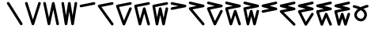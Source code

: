 SplineFontDB: 3.2
FontName: InupiaqNumbers
FullName: InupiaqNumbers
FamilyName: InupiaqNumbers
Weight: Regular
Copyright: Copyright (c) 2020, Nathan\n\nPermission is hereby granted, free of charge, to any person obtaining a copy of this software and associated documentation files (the "Software"), to deal in the Software without restriction, including without limitation the rights to use, copy, modify, merge, publish, distribute, sublicense, and/or sell copies of the Software, and to permit persons to whom the Software is furnished to do so, subject to the following conditions:\n\nThe above copyright notice and this permission notice shall be included in all copies or substantial portions of the Software.\n\nTHE SOFTWARE IS PROVIDED "AS IS", WITHOUT WARRANTY OF ANY KIND, EXPRESS OR IMPLIED, INCLUDING BUT NOT LIMITED TO THE WARRANTIES OF MERCHANTABILITY, FITNESS FOR A PARTICULAR PURPOSE AND NONINFRINGEMENT. IN NO EVENT SHALL THE AUTHORS OR COPYRIGHT HOLDERS BE LIABLE FOR ANY CLAIM, DAMAGES OR OTHER LIABILITY, WHETHER IN AN ACTION OF CONTRACT, TORT OR OTHERWISE, ARISING FROM, OUT OF OR IN CONNECTION WITH THE SOFTWARE OR THE USE OR OTHER DEALINGS IN THE SOFTWARE.
UComments: "2020-1-1: Created with FontForge (http://fontforge.org)"
Version: 002.000
ItalicAngle: 0
UnderlinePosition: -120
UnderlineWidth: 60
Ascent: 1000
Descent: 205
InvalidEm: 0
LayerCount: 2
Layer: 0 0 "Back" 1
Layer: 1 0 "Fore" 0
XUID: [1021 498 -2101142793 9498728]
OS2Version: 0
OS2_WeightWidthSlopeOnly: 0
OS2_UseTypoMetrics: 1
CreationTime: 1577860449
ModificationTime: 1578143076
OS2TypoAscent: 0
OS2TypoAOffset: 1
OS2TypoDescent: 0
OS2TypoDOffset: 1
OS2TypoLinegap: 0
OS2WinAscent: 0
OS2WinAOffset: 1
OS2WinDescent: 0
OS2WinDOffset: 1
HheadAscent: 0
HheadAOffset: 1
HheadDescent: 0
HheadDOffset: 1
OS2Vendor: 'PfEd'
MarkAttachClasses: 1
DEI: 91125
Encoding: UnicodeFull
UnicodeInterp: none
NameList: AGL For New Fonts
DisplaySize: -48
AntiAlias: 1
FitToEm: 0
WinInfo: 58558 38 14
BeginPrivate: 0
EndPrivate
BeginChars: 1114112 22

StartChar: uniE59F
Encoding: 58783 58783 0
Width: 700
VWidth: 1024
Flags: MW
HStem: 100 0 500 0 600 0 700 0 800 0 900 0
VStem: 100 0 225 0 267 0 350 0 433 0 475 0 600 0
LayerCount: 2
EndChar

StartChar: uniE5A0
Encoding: 58784 58784 1
Width: 700
VWidth: 1024
Flags: HW
HStem: 100 0 600 0 700 0 800 0 900 0
VStem: 100 0 225 0 267 0 350 0 433 0 475 0 600 0
LayerCount: 2
Fore
SplineSet
50.009804473 900 m 4
 50.009804473 912.79938404 54.8880899622 925.598768081 64.6446609407 935.355339059 c 4
 74.4012319191 945.111910038 87.2006159596 949.990195527 100 949.990195527 c 4
 112.79938404 949.990195527 125.598768081 945.111910038 135.355339059 935.355339059 c 4
 138.095759478 932.614918641 140.451315988 929.634440741 142.422008591 926.481332577 c 6
 642.422008591 126.481332577 l 6
 647.467466548 118.408599845 649.990195527 109.204299923 649.990195527 100 c 4
 649.990195527 87.2006159596 645.111910038 74.4012319191 635.355339059 64.6446609407 c 4
 625.598768081 54.8880899622 612.79938404 50.009804473 600 50.009804473 c 4
 587.20061596 50.009804473 574.401231919 54.8880899622 564.644660941 64.6446609407 c 4
 561.904240522 67.3850813591 559.548684012 70.3655592586 557.577991409 73.5186674227 c 6
 57.5779914091 873.518667423 l 6
 52.5325334517 881.591400155 50.009804473 890.795700077 50.009804473 900 c 4
EndSplineSet
EndChar

StartChar: uniE5A1
Encoding: 58785 58785 2
Width: 700
VWidth: 1024
Flags: HW
HStem: 100 0 600 0 700 0 800 0 900 0
VStem: 100 0 225 0 267 0 350 0 433 0 475 0 600 0
LayerCount: 2
Fore
SplineSet
50.009804473 900 m 4
 50.009804473 912.79938404 54.8880899622 925.598768081 64.6446609407 935.355339059 c 4
 74.4012319191 945.111910038 87.2006159596 949.990195527 100 949.990195527 c 4
 112.79938404 949.990195527 125.598768081 945.111910038 135.355339059 935.355339059 c 4
 141.260291982 929.450386137 145.378322578 922.430846829 147.709430848 914.971300364 c 6
 350 267.641479077 l 5
 552.290569152 914.971300364 l 6
 554.621677422 922.430846829 558.739708018 929.450386137 564.644660941 935.355339059 c 4
 574.401231919 945.111910038 587.20061596 949.990195527 600 949.990195527 c 4
 612.79938404 949.990195527 625.598768081 945.111910038 635.355339059 935.355339059 c 4
 645.111910038 925.598768081 649.990195527 912.79938404 649.990195527 900 c 4
 649.990195527 894.947165476 649.229940634 889.894330951 647.709430848 885.028699636 c 6
 397.709430848 85.0286996359 l 6
 395.378322578 77.5691531713 391.260291982 70.5496138629 385.355339059 64.6446609407 c 4
 375.598768081 54.8880899622 362.79938404 50.009804473 350 50.009804473 c 4
 337.20061596 50.009804473 324.401231919 54.8880899622 314.644660941 64.6446609407 c 4
 308.739708018 70.5496138629 304.621677422 77.5691531713 302.290569152 85.0286996359 c 6
 52.2905691521 885.028699636 l 6
 50.770059366 889.894330951 50.009804473 894.947165476 50.009804473 900 c 4
EndSplineSet
EndChar

StartChar: uniE5A2
Encoding: 58786 58786 3
Width: 700
VWidth: 1024
Flags: HW
HStem: 100 0 600 0 700 0 800 0 900 0
VStem: 100 0 225 0 267 0 350 0 433 0 475 0 600 0
LayerCount: 2
Fore
SplineSet
50.009804473 900 m 4
 50.009804473 912.79938404 54.8880899622 925.598768081 64.6446609407 935.355339059 c 4
 74.4012319191 945.111910038 87.2006159596 949.990195527 100 949.990195527 c 4
 112.79938404 949.990195527 125.598768081 945.111910038 135.355339059 935.355339059 c 4
 142.486048487 928.224629631 147.010974743 919.468572304 148.930117827 910.275072501 c 6
 266.853044287 345.374825985 l 5
 384.057648286 910.216291039 l 6
 385.969751373 919.431245673 390.498755591 928.209433709 397.644660941 935.355339059 c 4
 407.401231919 945.111910038 420.20061596 949.990195527 433 949.990195527 c 4
 445.79938404 949.990195527 458.598768081 945.111910038 468.355339059 935.355339059 c 4
 475.486048487 928.224629631 480.010974743 919.468572304 481.930117827 910.275072501 c 6
 648.930117827 110.275072501 l 6
 649.636836294 106.889594817 649.990195527 103.444797408 649.990195527 100 c 4
 649.990195527 87.2006159596 645.111910038 74.4012319191 635.355339059 64.6446609407 c 4
 625.598768081 54.8880899622 612.79938404 50.009804473 600 50.009804473 c 4
 587.20061596 50.009804473 574.401231919 54.8880899622 564.644660941 64.6446609407 c 4
 557.513951513 71.7753703687 552.989025257 80.5314276962 551.069882173 89.7249274986 c 6
 433.146955713 654.625174015 l 5
 315.942351714 89.7837089612 l 6
 314.030248627 80.5687543273 309.501244409 71.7905662906 302.355339059 64.6446609407 c 4
 292.598768081 54.8880899622 279.79938404 50.009804473 267 50.009804473 c 4
 254.20061596 50.009804473 241.401231919 54.8880899622 231.644660941 64.6446609407 c 4
 224.513951513 71.7753703687 219.989025257 80.5314276962 218.069882173 89.7249274986 c 6
 51.069882173 889.724927499 l 6
 50.3631637063 893.110405183 50.009804473 896.555202592 50.009804473 900 c 4
EndSplineSet
EndChar

StartChar: uniE5A3
Encoding: 58787 58787 4
Width: 700
VWidth: 1024
Flags: HW
HStem: 100 0 600 0 700 0 800 0 900 0
VStem: 100 0 225 0 267 0 350 0 433 0 475 0 600 0
LayerCount: 2
Fore
SplineSet
50.009804473 900 m 4
 50.009804473 912.79938404 54.8880899622 925.598768081 64.6446609407 935.355339059 c 4
 74.4012319191 945.111910038 87.2006159596 949.990195527 100 949.990195527 c 4
 112.79938404 949.990195527 125.598768081 945.111910038 135.355339059 935.355339059 c 4
 143.131593382 927.579084736 147.808903854 917.86987531 149.387270473 907.768328946 c 6
 225 423.846859974 l 5
 300.612729527 907.768328946 l 6
 302.191096146 917.86987531 306.868406618 927.579084736 314.644660941 935.355339059 c 4
 324.401231919 945.111910038 337.20061596 949.990195527 350 949.990195527 c 4
 362.79938404 949.990195527 375.598768081 945.111910038 385.355339059 935.355339059 c 4
 393.131593382 927.579084736 397.808903854 917.86987531 399.387270473 907.768328946 c 6
 475 423.846859974 l 5
 550.612729527 907.768328946 l 6
 552.191096146 917.86987531 556.868406618 927.579084736 564.644660941 935.355339059 c 4
 574.401231919 945.111910038 587.20061596 949.990195527 600 949.990195527 c 4
 612.79938404 949.990195527 625.598768081 945.111910038 635.355339059 935.355339059 c 4
 645.111910038 925.598768081 649.990195527 912.79938404 649.990195527 900 c 4
 649.990195527 897.402075642 649.789220509 894.804151284 649.387270473 892.231671054 c 6
 524.387270473 92.2316710542 l 6
 522.808903854 82.1301246899 518.131593382 72.4209152638 510.355339059 64.6446609407 c 4
 500.598768081 54.8880899622 487.79938404 50.009804473 475 50.009804473 c 4
 462.20061596 50.009804473 449.401231919 54.8880899622 439.644660941 64.6446609407 c 4
 431.868406618 72.4209152638 427.191096146 82.1301246899 425.612729527 92.2316710542 c 6
 350 576.153140026 l 5
 274.387270473 92.2316710542 l 6
 272.808903854 82.1301246899 268.131593382 72.4209152638 260.355339059 64.6446609407 c 4
 250.598768081 54.8880899622 237.79938404 50.009804473 225 50.009804473 c 4
 212.20061596 50.009804473 199.401231919 54.8880899622 189.644660941 64.6446609407 c 4
 181.868406618 72.4209152638 177.191096146 82.1301246899 175.612729527 92.2316710542 c 6
 50.6127295269 892.231671054 l 6
 50.210779491 894.804151284 50.009804473 897.402075642 50.009804473 900 c 4
EndSplineSet
EndChar

StartChar: uniE5A4
Encoding: 58788 58788 5
Width: 700
VWidth: 1024
Flags: HW
HStem: 100 0 600 0 700 0 800 0 900 0
VStem: 100 0 225 0 267 0 350 0 433 0 475 0 600 0
LayerCount: 2
Fore
SplineSet
600 949.990195527 m 4
 612.79938404 949.990195527 625.598768081 945.111910038 635.355339059 935.355339059 c 4
 645.111910038 925.598768081 649.990195527 912.79938404 649.990195527 900 c 4
 649.990195527 887.20061596 645.111910038 874.401231919 635.355339059 864.644660941 c 4
 628.118068738 857.407390619 619.206509339 852.854366731 609.862622068 850.985589277 c 6
 109.862622068 750.985589277 l 6
 106.610006055 750.335066074 103.305003027 750.009804473 100 750.009804473 c 4
 87.2006159596 750.009804473 74.4012319191 754.888089962 64.6446609407 764.644660941 c 4
 54.8880899622 774.401231919 50.009804473 787.20061596 50.009804473 800 c 4
 50.009804473 812.79938404 54.8880899622 825.598768081 64.6446609407 835.355339059 c 4
 71.8819312623 842.592609381 80.7934906611 847.145633269 90.1373779322 849.014410723 c 6
 590.137377932 949.014410723 l 6
 593.389993945 949.664933926 596.694996973 949.990195527 600 949.990195527 c 4
EndSplineSet
EndChar

StartChar: uniE59E
Encoding: 58782 58782 6
Width: 700
VWidth: 1024
Flags: MW
HStem: 100 0 367 0 500 0 633 0 900 0
VStem: 100 0 225 0 267 0 350 0 433 0 475 0 600 0
LayerCount: 2
EndChar

StartChar: uniE5A5
Encoding: 58789 58789 7
Width: 700
VWidth: 1024
Flags: HW
HStem: 100 0 600 0 700 0 800 0 900 0
VStem: 100 0 225 0 267 0 350 0 433 0 475 0 600 0
LayerCount: 2
Fore
SplineSet
600 949.990195527 m 4
 612.79938404 949.990195527 625.598768081 945.111910038 635.355339059 935.355339059 c 4
 645.111910038 925.598768081 649.990195527 912.79938404 649.990195527 900 c 4
 649.990195527 887.20061596 645.111910038 874.401231919 635.355339059 864.644660941 c 4
 628.118068738 857.407390619 619.206509339 852.854366731 609.862622068 850.985589277 c 6
 185.638399418 766.140744747 l 5
 640.718970414 129.027945351 l 6
 646.899787156 120.374801913 649.990195527 110.187400957 649.990195527 100 c 4
 649.990195527 87.2006159596 645.111910038 74.4012319191 635.355339059 64.6446609407 c 4
 625.598768081 54.8880899622 612.79938404 50.009804473 600 50.009804473 c 4
 584.106901729 50.009804473 568.147842741 58.5585162315 559.281029586 70.9720546485 c 6
 59.2810295855 770.972054649 l 6
 53.1002128438 779.625198087 50.009804473 789.812599043 50.009804473 800 c 4
 50.009804473 812.79938404 54.8880899622 825.598768081 64.6446609407 835.355339059 c 4
 71.8819312623 842.592609381 80.7934906611 847.145633269 90.1373779322 849.014410723 c 6
 590.137377932 949.014410723 l 6
 593.389993945 949.664933926 596.694996973 949.990195527 600 949.990195527 c 4
EndSplineSet
EndChar

StartChar: uniE5A6
Encoding: 58790 58790 8
Width: 700
VWidth: 1024
Flags: HW
HStem: 100 0 600 0 700 0 800 0 900 0
VStem: 100 0 225 0 267 0 350 0 433 0 475 0 600 0
LayerCount: 2
Fore
SplineSet
600 949.990195527 m 4
 612.79938404 949.990195527 625.598768081 945.111910038 635.355339059 935.355339059 c 4
 645.111910038 925.598768081 649.990195527 912.79938404 649.990195527 900 c 4
 649.990195527 887.20061596 645.111910038 874.401231919 635.355339059 864.644660941 c 4
 628.118068738 857.407390619 619.206509339 852.854366731 609.862622068 850.985589277 c 6
 166.554671942 762.323999252 l 5
 353.587808309 238.631217425 l 5
 553.853508007 719.268896699 l 6
 556.291130073 725.119189659 559.888181051 730.59885917 564.644660941 735.355339059 c 4
 574.401231919 745.111910038 587.20061596 749.990195527 600 749.990195527 c 4
 612.79938404 749.990195527 625.598768081 745.111910038 635.355339059 735.355339059 c 4
 645.111910038 725.598768081 649.990195527 712.79938404 649.990195527 700 c 4
 649.990195527 693.440514477 648.708961016 686.881028955 646.146491993 680.731103301 c 6
 396.146491993 80.7311033008 l 6
 393.708869927 74.8808103412 390.111818949 69.4011408302 385.355339059 64.6446609407 c 4
 375.598768081 54.8880899622 362.79938404 50.009804473 350 50.009804473 c 4
 337.20061596 50.009804473 324.401231919 54.8880899622 314.644660941 64.6446609407 c 4
 309.242806202 70.0465156789 305.336355673 76.3811234242 302.925309353 83.1320531209 c 6
 52.925309353 783.132053121 l 6
 50.981639433 788.574328897 50.009804473 794.287164449 50.009804473 800 c 4
 50.009804473 812.79938404 54.8880899622 825.598768081 64.6446609407 835.355339059 c 4
 71.8819312623 842.592609381 80.7934906611 847.145633269 90.1373779322 849.014410723 c 6
 590.137377932 949.014410723 l 6
 593.389993945 949.664933926 596.694996973 949.990195527 600 949.990195527 c 4
EndSplineSet
EndChar

StartChar: uniE5A7
Encoding: 58791 58791 9
Width: 700
VWidth: 1024
Flags: HW
HStem: 100 0 600 0 700 0 800 0 900 0
VStem: 100 0 225 0 267 0 350 0 433 0 475 0 600 0
LayerCount: 2
Fore
SplineSet
600 949.990195527 m 4
 612.79938404 949.990195527 625.598768081 945.111910038 635.355339059 935.355339059 c 4
 645.111910038 925.598768081 649.990195527 912.79938404 649.990195527 900 c 4
 649.990195527 887.20061596 645.111910038 874.401231919 635.355339059 864.644660941 c 4
 628.118068738 857.407390619 619.206509339 852.854366731 609.862622068 850.985589277 c 6
 160.671356685 761.1473362 l 5
 270.579478234 300.454611142 l 5
 384.825653168 713.392592831 l 6
 387.051796716 721.438894812 391.324799307 729.035477426 397.644660941 735.355339059 c 4
 407.401231919 745.111910038 420.20061596 749.990195527 433 749.990195527 c 4
 445.79938404 749.990195527 458.598768081 745.111910038 468.355339059 735.355339059 c 4
 474.655693911 729.054984207 478.921805823 721.485777624 481.153674796 713.467086706 c 6
 648.153674796 113.467086706 l 6
 649.37802195 109.068234655 649.990195527 104.534117327 649.990195527 100 c 4
 649.990195527 87.2006159596 645.111910038 74.4012319191 635.355339059 64.6446609407 c 4
 625.598768081 54.8880899622 612.79938404 50.009804473 600 50.009804473 c 4
 587.20061596 50.009804473 574.401231919 54.8880899622 564.644660941 64.6446609407 c 4
 558.344306089 70.9450157927 554.078194177 78.514222376 551.846325204 86.5329132941 c 6
 433.144636755 513.006045446 l 5
 315.174346832 86.6074071689 l 6
 312.948203284 78.5611051882 308.675200693 70.9645225743 302.355339059 64.6446609407 c 4
 292.598768081 54.8880899622 279.79938404 50.009804473 267 50.009804473 c 4
 254.20061596 50.009804473 241.401231919 54.8880899622 231.644660941 64.6446609407 c 4
 224.873680638 71.4156412431 220.452202756 79.6521152461 218.380227294 88.3370423314 c 6
 51.3802272943 788.337042331 l 6
 50.4666120801 792.166567181 50.009804473 796.083283591 50.009804473 800 c 4
 50.009804473 812.79938404 54.8880899622 825.598768081 64.6446609407 835.355339059 c 4
 71.8819312623 842.592609381 80.7934906611 847.145633269 90.1373779322 849.014410723 c 6
 590.137377932 949.014410723 l 6
 593.389993945 949.664933926 596.694996973 949.990195527 600 949.990195527 c 4
EndSplineSet
EndChar

StartChar: uniE5A8
Encoding: 58792 58792 10
Width: 700
VWidth: 1024
Flags: HW
HStem: 100 0 600 0 700 0 800 0 900 0
VStem: 100 0 225 0 267 0 350 0 433 0 475 0 600 0
LayerCount: 2
Fore
SplineSet
600 949.990195527 m 4
 612.79938404 949.990195527 625.598768081 945.111910038 635.355339059 935.355339059 c 4
 645.111910038 925.598768081 649.990195527 912.79938404 649.990195527 900 c 4
 649.990195527 887.20061596 645.111910038 874.401231919 635.355339059 864.644660941 c 4
 628.118068738 857.407390619 619.206509339 852.854366731 609.862622068 850.985589277 c 6
 157.826084807 760.578281825 l 5
 228.775451835 363.261826467 l 5
 301.065797138 710.25548392 l 6
 302.982599284 719.456134222 307.508887218 728.219565337 314.644660941 735.355339059 c 4
 324.401231919 745.111910038 337.20061596 749.990195527 350 749.990195527 c 4
 362.79938404 749.990195527 375.598768081 745.111910038 385.355339059 735.355339059 c 4
 392.491112782 728.219565337 397.017400716 719.456134222 398.934202862 710.25548392 c 6
 475 345.139657659 l 5
 551.065797138 710.25548392 l 6
 552.982599284 719.456134222 557.508887218 728.219565337 564.644660941 735.355339059 c 4
 574.401231919 745.111910038 587.20061596 749.990195527 600 749.990195527 c 4
 612.79938404 749.990195527 625.598768081 745.111910038 635.355339059 735.355339059 c 4
 645.111910038 725.598768081 649.990195527 712.79938404 649.990195527 700 c 4
 649.990195527 696.561846304 649.638197972 693.123692607 648.934202862 689.74451608 c 6
 523.934202862 89.7445160803 l 6
 522.017400716 80.5438657783 517.491112782 71.7804346631 510.355339059 64.6446609407 c 4
 500.598768081 54.8880899622 487.79938404 50.009804473 475 50.009804473 c 4
 462.20061596 50.009804473 449.401231919 54.8880899622 439.644660941 64.6446609407 c 4
 432.508887218 71.7804346631 427.982599284 80.5438657783 426.065797138 89.7445160803 c 6
 350 454.860342341 l 5
 273.934202862 89.7445160803 l 6
 272.017400716 80.5438657783 267.491112782 71.7804346631 260.355339059 64.6446609407 c 4
 250.598768081 54.8880899622 237.79938404 50.009804473 225 50.009804473 c 4
 212.20061596 50.009804473 199.401231919 54.8880899622 189.644660941 64.6446609407 c 4
 182.144628714 72.1446931678 177.527293877 81.4427975443 175.792656432 91.1567672378 c 6
 50.792656432 791.156767238 l 6
 50.270755126 794.079414552 50.009804473 797.039707276 50.009804473 800 c 4
 50.009804473 812.79938404 54.8880899622 825.598768081 64.6446609407 835.355339059 c 4
 71.8819312623 842.592609381 80.7934906611 847.145633269 90.1373779322 849.014410723 c 6
 590.137377932 949.014410723 l 6
 593.389993945 949.664933926 596.694996973 949.990195527 600 949.990195527 c 4
EndSplineSet
EndChar

StartChar: uniE5A9
Encoding: 58793 58793 11
Width: 700
VWidth: 1024
Flags: HW
HStem: 100 0 600 0 700 0 800 0 900 0
VStem: 100 0 225 0 267 0 350 0 433 0 475 0 600 0
LayerCount: 2
Fore
SplineSet
50.009804473 900 m 4
 50.009804473 912.79938404 54.8880899622 925.598768081 64.6446609407 935.355339059 c 4
 74.4012319191 945.111910038 87.2006159596 949.990195527 100 949.990195527 c 4
 103.305003027 949.990195527 106.610006055 949.664933926 109.862622068 949.014410723 c 6
 609.862622068 849.014410723 l 6
 619.206509339 847.145633269 628.118068738 842.592609381 635.355339059 835.355339059 c 4
 645.111910038 825.598768081 649.990195527 812.79938404 649.990195527 800 c 4
 649.990195527 787.20061596 645.111910038 774.401231919 635.355339059 764.644660941 c 4
 628.118068738 757.407390619 619.206509339 752.854366731 609.862622068 750.985589277 c 6
 109.862622068 650.985589277 l 6
 106.610006055 650.335066074 103.305003027 650.009804473 100 650.009804473 c 4
 87.2006159596 650.009804473 74.4012319191 654.888089962 64.6446609407 664.644660941 c 4
 54.8880899622 674.401231919 50.009804473 687.20061596 50.009804473 700 c 4
 50.009804473 712.79938404 54.8880899622 725.598768081 64.6446609407 735.355339059 c 4
 71.8819312623 742.592609381 80.7934906611 747.145633269 90.1373779322 749.014410723 c 6
 345.065324317 800 l 5
 90.1373779322 850.985589277 l 6
 80.7934906611 852.854366731 71.8819312623 857.407390619 64.6446609407 864.644660941 c 4
 54.8880899622 874.401231919 50.009804473 887.20061596 50.009804473 900 c 4
EndSplineSet
EndChar

StartChar: uniE5AA
Encoding: 58794 58794 12
Width: 700
VWidth: 1024
Flags: HW
HStem: 100 0 600 0 700 0 800 0 900 0
VStem: 100 0 225 0 267 0 350 0 433 0 475 0 600 0
LayerCount: 2
Fore
SplineSet
50.009804473 900 m 4
 50.009804473 912.79938404 54.8880899622 925.598768081 64.6446609407 935.355339059 c 4
 74.4012319191 945.111910038 87.2006159596 949.990195527 100 949.990195527 c 4
 103.305003027 949.990195527 106.610006055 949.664933926 109.862622068 949.014410723 c 6
 609.862622068 849.014410723 l 6
 619.206509339 847.145633269 628.118068738 842.592609381 635.355339059 835.355339059 c 4
 645.111910038 825.598768081 649.990195527 812.79938404 649.990195527 800 c 4
 649.990195527 787.20061596 645.111910038 774.401231919 635.355339059 764.644660941 c 4
 628.118068738 757.407390619 619.206509339 752.854366731 609.862622068 750.985589277 c 6
 192.209854192 667.455035702 l 5
 638.444817729 131.973079458 l 6
 646.141736261 122.736777219 649.990195527 111.36838861 649.990195527 100 c 4
 649.990195527 87.2006159596 645.111910038 74.4012319191 635.355339059 64.6446609407 c 4
 625.598768081 54.8880899622 612.79938404 50.009804473 600 50.009804473 c 4
 585.535915875 50.009804473 570.861410108 56.8594471382 561.555182271 68.0269205425 c 6
 61.555182271 668.026920542 l 6
 53.858263739 677.263222781 50.009804473 688.63161139 50.009804473 700 c 4
 50.009804473 712.79938404 54.8880899622 725.598768081 64.6446609407 735.355339059 c 4
 71.8819312623 742.592609381 80.7934906611 747.145633269 90.1373779322 749.014410723 c 6
 345.065324317 800 l 5
 90.1373779322 850.985589277 l 6
 80.7934906611 852.854366731 71.8819312623 857.407390619 64.6446609407 864.644660941 c 4
 54.8880899622 874.401231919 50.009804473 887.20061596 50.009804473 900 c 4
EndSplineSet
EndChar

StartChar: uniE5AB
Encoding: 58795 58795 13
Width: 700
VWidth: 1024
Flags: HW
HStem: 100 0 600 0 700 0 800 0 900 0
VStem: 100 0 225 0 267 0 350 0 433 0 475 0 600 0
LayerCount: 2
Fore
SplineSet
50.009804473 900 m 4
 50.009804473 912.79938404 54.8880899622 925.598768081 64.6446609407 935.355339059 c 4
 74.4012319191 945.111910038 87.2006159596 949.990195527 100 949.990195527 c 4
 103.305003027 949.990195527 106.610006055 949.664933926 109.862622068 949.014410723 c 6
 609.862622068 849.014410723 l 6
 619.206509339 847.145633269 628.118068738 842.592609381 635.355339059 835.355339059 c 4
 645.111910038 825.598768081 649.990195527 812.79938404 649.990195527 800 c 4
 649.990195527 787.20061596 645.111910038 774.401231919 635.355339059 764.644660941 c 4
 628.118068738 757.407390619 619.206509339 752.854366731 609.862622068 750.985589277 c 6
 169.618235623 662.936711988 l 5
 354.135349646 220.095638333 l 5
 555.275385938 622.375710916 l 6
 557.617292392 627.059523825 560.74038406 631.451062178 564.644660941 635.355339059 c 4
 574.401231919 645.111910038 587.20061596 649.990195527 600 649.990195527 c 4
 612.79938404 649.990195527 625.598768081 645.111910038 635.355339059 635.355339059 c 4
 645.111910038 625.598768081 649.990195527 612.79938404 649.990195527 600 c 4
 649.990195527 592.322532185 648.235001705 584.64506437 644.724614062 577.624289084 c 6
 394.724614062 77.6242890837 l 6
 392.382707608 72.9404761752 389.25961594 68.5489378217 385.355339059 64.6446609407 c 4
 375.598768081 54.8880899622 362.79938404 50.009804473 350 50.009804473 c 4
 337.20061596 50.009804473 324.401231919 54.8880899622 314.644660941 64.6446609407 c 4
 309.888181051 69.4011408302 306.291130073 74.8808103412 303.853508007 80.7311033008 c 6
 53.8535080066 680.731103301 l 6
 51.2910389842 686.881028955 50.009804473 693.440514477 50.009804473 700 c 4
 50.009804473 712.79938404 54.8880899622 725.598768081 64.6446609407 735.355339059 c 4
 71.8819312623 742.592609381 80.7934906611 747.145633269 90.1373779322 749.014410723 c 6
 345.065324317 800 l 5
 90.1373779322 850.985589277 l 6
 80.7934906611 852.854366731 71.8819312623 857.407390619 64.6446609407 864.644660941 c 4
 54.8880899622 874.401231919 50.009804473 887.20061596 50.009804473 900 c 4
EndSplineSet
EndChar

StartChar: uniE5AC
Encoding: 58796 58796 14
Width: 700
VWidth: 1024
Flags: HW
HStem: 100 0 500 0 600 0 700 0 800 0 900 0
VStem: 100 0 225 0 267 0 350 0 433 0 475 0 600 0
LayerCount: 2
Fore
SplineSet
50.009804473 900 m 4
 50.009804473 912.79938404 54.8880899622 925.598768081 64.6446609407 935.355339059 c 4
 74.4012319191 945.111910038 87.2006159596 949.990195527 100 949.990195527 c 4
 103.305003027 949.990195527 106.610006055 949.664933926 109.862622068 949.014410723 c 6
 609.862622068 849.014410723 l 6
 619.206509339 847.145633269 628.118068738 842.592609381 635.355339059 835.355339059 c 4
 645.111910038 825.598768081 649.990195527 812.79938404 649.990195527 800 c 4
 649.990195527 787.20061596 645.111910038 774.401231919 635.355339059 764.644660941 c 4
 628.118068738 757.407390619 619.206509339 752.854366731 609.862622068 750.985589277 c 6
 162.608188388 661.534702541 l 5
 271.205266048 271.365561248 l 5
 385.560682847 615.809587752 l 6
 387.933410897 622.956358984 391.961403594 629.672081713 397.644660941 635.355339059 c 4
 407.401231919 645.111910038 420.20061596 649.990195527 433 649.990195527 c 4
 445.79938404 649.990195527 458.598768081 645.111910038 468.355339059 635.355339059 c 4
 474.016026846 629.694651272 478.034570775 623.009682149 480.410970845 615.894711879 c 6
 647.410970845 115.894711879 l 6
 649.130453966 110.746558821 649.990195527 105.37327941 649.990195527 100 c 4
 649.990195527 87.2006159596 645.111910038 74.4012319191 635.355339059 64.6446609407 c 4
 625.598768081 54.8880899622 612.79938404 50.009804473 600 50.009804473 c 4
 587.20061596 50.009804473 574.401231919 54.8880899622 564.644660941 64.6446609407 c 4
 558.983973154 70.3053487275 554.965429225 76.990317851 552.589029155 84.1052881214 c 6
 433.142417964 441.729872525 l 5
 314.439317153 84.1904122482 l 6
 312.066589103 77.043641016 308.038596406 70.3279182871 302.355339059 64.6446609407 c 4
 292.598768081 54.8880899622 279.79938404 50.009804473 267 50.009804473 c 4
 254.20061596 50.009804473 241.401231919 54.8880899622 231.644660941 64.6446609407 c 4
 225.344306089 70.9450157927 221.078194177 78.514222376 218.846325204 86.5329132941 c 6
 51.8463252043 686.532913294 l 6
 50.6219780501 690.931765345 50.009804473 695.465882673 50.009804473 700 c 4
 50.009804473 712.79938404 54.8880899622 725.598768081 64.6446609407 735.355339059 c 4
 71.8819312623 742.592609381 80.7934906611 747.145633269 90.1373779322 749.014410723 c 6
 345.065324317 800 l 5
 90.1373779322 850.985589277 l 6
 80.7934906611 852.854366731 71.8819312623 857.407390619 64.6446609407 864.644660941 c 4
 54.8880899622 874.401231919 50.009804473 887.20061596 50.009804473 900 c 4
EndSplineSet
EndChar

StartChar: uniE5AD
Encoding: 58797 58797 15
Width: 700
VWidth: 1024
Flags: HW
HStem: 100 0 500 0 600 0 700 0 800 0 900 0
VStem: 100 0 225 0 267 0 350 0 433 0 475 0 600 0
LayerCount: 2
Fore
SplineSet
50.009804473 900 m 4
 50.009804473 912.79938404 54.8880899622 925.598768081 64.6446609407 935.355339059 c 4
 74.4012319191 945.111910038 87.2006159596 949.990195527 100 949.990195527 c 4
 103.305003027 949.990195527 106.610006055 949.664933926 109.862622068 949.014410723 c 6
 609.862622068 849.014410723 l 6
 619.206509339 847.145633269 628.118068738 842.592609381 635.355339059 835.355339059 c 4
 645.111910038 825.598768081 649.990195527 812.79938404 649.990195527 800 c 4
 649.990195527 787.20061596 645.111910038 774.401231919 635.355339059 764.644660941 c 4
 628.118068738 757.407390619 619.206509339 752.854366731 609.862622068 750.985589277 c 6
 159.225318559 660.858128575 l 5
 229.430183064 323.87477895 l 5
 301.508274138 612.187143244 l 6
 303.631251615 620.679053154 308.010047216 628.720725335 314.644660941 635.355339059 c 4
 324.401231919 645.111910038 337.20061596 649.990195527 350 649.990195527 c 4
 362.79938404 649.990195527 375.598768081 645.111910038 385.355339059 635.355339059 c 4
 391.989952784 628.720725335 396.368748385 620.679053154 398.491725862 612.187143244 c 6
 475 306.154046693 l 5
 551.508274138 612.187143244 l 6
 553.631251615 620.679053154 558.010047216 628.720725335 564.644660941 635.355339059 c 4
 574.401231919 645.111910038 587.20061596 649.990195527 600 649.990195527 c 4
 612.79938404 649.990195527 625.598768081 645.111910038 635.355339059 635.355339059 c 4
 645.111910038 625.598768081 649.990195527 612.79938404 649.990195527 600 c 4
 649.990195527 595.904387931 649.490705639 591.808775862 648.491725862 587.812856756 c 6
 523.491725862 87.8128567562 l 6
 521.368748385 79.3209468464 516.989952784 71.2792746652 510.355339059 64.6446609407 c 4
 500.598768081 54.8880899622 487.79938404 50.009804473 475 50.009804473 c 4
 462.20061596 50.009804473 449.401231919 54.8880899622 439.644660941 64.6446609407 c 4
 433.010047216 71.2792746652 428.631251615 79.3209468464 426.508274138 87.8128567562 c 6
 350 393.845953307 l 5
 273.491725862 87.8128567562 l 6
 271.368748385 79.3209468464 266.989952784 71.2792746652 260.355339059 64.6446609407 c 4
 250.598768081 54.8880899622 237.79938404 50.009804473 225 50.009804473 c 4
 212.20061596 50.009804473 199.401231919 54.8880899622 189.644660941 64.6446609407 c 4
 182.508887218 71.7804346631 177.982599284 80.5438657783 176.065797138 89.7445160803 c 6
 51.0657971377 689.74451608 l 6
 50.3618020279 693.123692607 50.009804473 696.561846304 50.009804473 700 c 4
 50.009804473 712.79938404 54.8880899622 725.598768081 64.6446609407 735.355339059 c 4
 71.8819312623 742.592609381 80.7934906611 747.145633269 90.1373779322 749.014410723 c 6
 345.065324317 800 l 5
 90.1373779322 850.985589277 l 6
 80.7934906611 852.854366731 71.8819312623 857.407390619 64.6446609407 864.644660941 c 4
 54.8880899622 874.401231919 50.009804473 887.20061596 50.009804473 900 c 4
EndSplineSet
EndChar

StartChar: uniE5AE
Encoding: 58798 58798 16
Width: 700
VWidth: 1024
Flags: HW
HStem: 100 0 500 0 600 0 700 0 800 0 900 0
VStem: 100 0 225 0 267 0 350 0 433 0 475 0 600 0
LayerCount: 2
Fore
SplineSet
600 949.990195527 m 0
 612.79938404 949.990195527 625.598768081 945.111910038 635.355339059 935.355339059 c 0
 645.111910038 925.598768081 649.990195527 912.79938404 649.990195527 900 c 0
 649.990195527 887.20061596 645.111910038 874.401231919 635.355339059 864.644660941 c 0
 628.118068738 857.407390619 619.206509339 852.854366731 609.862622068 850.985589277 c 2
 354.934675683 800 l 1
 609.862622068 749.014410723 l 2
 619.206509339 747.145633269 628.118068738 742.592609381 635.355339059 735.355339059 c 0
 645.111910038 725.598768081 649.990195527 712.79938404 649.990195527 700 c 0
 649.990195527 687.20061596 645.111910038 674.401231919 635.355339059 664.644660941 c 0
 628.118068738 657.407390619 619.206509339 652.854366731 609.862622068 650.985589277 c 2
 109.862622068 550.985589277 l 2
 106.610006055 550.335066074 103.305003027 550.009804473 100 550.009804473 c 0
 87.2006159596 550.009804473 74.4012319191 554.888089962 64.6446609407 564.644660941 c 0
 54.8880899622 574.401231919 50.009804473 587.20061596 50.009804473 600 c 0
 50.009804473 612.79938404 54.8880899622 625.598768081 64.6446609407 635.355339059 c 0
 71.8819312623 642.592609381 80.7934906611 647.145633269 90.1373779322 649.014410723 c 2
 345.065324317 700 l 1
 90.1373779322 750.985589277 l 2
 80.7934906611 752.854366731 71.8819312623 757.407390619 64.6446609407 764.644660941 c 0
 54.8880899622 774.401231919 50.009804473 787.20061596 50.009804473 800 c 0
 50.009804473 812.79938404 54.8880899622 825.598768081 64.6446609407 835.355339059 c 0
 71.8819312623 842.592609381 80.7934906611 847.145633269 90.1373779322 849.014410723 c 2
 590.137377932 949.014410723 l 2
 593.389993945 949.664933926 596.694996973 949.990195527 600 949.990195527 c 0
EndSplineSet
EndChar

StartChar: uniE5AF
Encoding: 58799 58799 17
Width: 700
VWidth: 1024
Flags: HW
HStem: 100 0 500 0 600 0 700 0 800 0 900 0
VStem: 100 0 225 0 267 0 350 0 433 0 475 0 600 0
LayerCount: 2
Fore
SplineSet
600 949.990195527 m 4
 612.79938404 949.990195527 625.598768081 945.111910038 635.355339059 935.355339059 c 4
 645.111910038 925.598768081 649.990195527 912.79938404 649.990195527 900 c 4
 649.990195527 887.20061596 645.111910038 874.401231919 635.355339059 864.644660941 c 4
 628.118068738 857.407390619 619.206509339 852.854366731 609.862622068 850.985589277 c 6
 354.934675683 800 l 5
 609.862622068 749.014410723 l 6
 619.206509339 747.145633269 628.118068738 742.592609381 635.355339059 735.355339059 c 4
 645.111910038 725.598768081 649.990195527 712.79938404 649.990195527 700 c 4
 649.990195527 687.20061596 645.111910038 674.401231919 635.355339059 664.644660941 c 4
 628.118068738 657.407390619 619.206509339 652.854366731 609.862622068 650.985589277 c 6
 201.414677713 569.296000406 l 5
 635.355339059 135.355339059 l 6
 645.111910038 125.598768081 649.990195527 112.79938404 649.990195527 100 c 4
 649.990195527 87.2006159596 645.111910038 74.4012319191 635.355339059 64.6446609407 c 4
 625.598768081 54.8880899622 612.79938404 50.009804473 600 50.009804473 c 4
 587.20061596 50.009804473 574.401231919 54.8880899622 564.644660941 64.6446609407 c 6
 64.6446609407 564.644660941 l 6
 54.8880899622 574.401231919 50.009804473 587.20061596 50.009804473 600 c 4
 50.009804473 612.79938404 54.8880899622 625.598768081 64.6446609407 635.355339059 c 4
 71.8819312623 642.592609381 80.7934906611 647.145633269 90.1373779322 649.014410723 c 6
 345.065324317 700 l 5
 90.1373779322 750.985589277 l 6
 80.7934906611 752.854366731 71.8819312623 757.407390619 64.6446609407 764.644660941 c 4
 54.8880899622 774.401231919 50.009804473 787.20061596 50.009804473 800 c 4
 50.009804473 812.79938404 54.8880899622 825.598768081 64.6446609407 835.355339059 c 4
 71.8819312623 842.592609381 80.7934906611 847.145633269 90.1373779322 849.014410723 c 6
 590.137377932 949.014410723 l 6
 593.389993945 949.664933926 596.694996973 949.990195527 600 949.990195527 c 4
EndSplineSet
EndChar

StartChar: uniE5B0
Encoding: 58800 58800 18
Width: 700
VWidth: 1024
Flags: HW
HStem: 100 0 500 0 600 0 700 0 800 0 900 0
VStem: 100 0 225 0 267 0 350 0 433 0 475 0 600 0
LayerCount: 2
Fore
SplineSet
600 949.990195527 m 4
 612.79938404 949.990195527 625.598768081 945.111910038 635.355339059 935.355339059 c 4
 645.111910038 925.598768081 649.990195527 912.79938404 649.990195527 900 c 4
 649.990195527 887.20061596 645.111910038 874.401231919 635.355339059 864.644660941 c 4
 628.118068738 857.407390619 619.206509339 852.854366731 609.862622068 850.985589277 c 6
 354.934675683 800 l 5
 609.862622068 749.014410723 l 6
 619.206509339 747.145633269 628.118068738 742.592609381 635.355339059 735.355339059 c 4
 645.111910038 725.598768081 649.990195527 712.79938404 649.990195527 700 c 4
 649.990195527 687.20061596 645.111910038 674.401231919 635.355339059 664.644660941 c 4
 628.118068738 657.407390619 619.206509339 652.854366731 609.862622068 650.985589277 c 6
 174.005397353 563.814144334 l 5
 354.852331311 202.12027642 l 5
 557.577991409 526.481332577 l 6
 559.548684012 529.634440741 561.904240522 532.614918641 564.644660941 535.355339059 c 4
 574.401231919 545.111910038 587.20061596 549.990195527 600 549.990195527 c 4
 612.79938404 549.990195527 625.598768081 545.111910038 635.355339059 535.355339059 c 4
 645.111910038 525.598768081 649.990195527 512.79938404 649.990195527 500 c 4
 649.990195527 490.795700077 647.467466548 481.591400155 642.422008591 473.518667423 c 6
 392.422008591 73.5186674227 l 6
 390.451315988 70.3655592586 388.095759478 67.3850813591 385.355339059 64.6446609407 c 4
 375.598768081 54.8880899622 362.79938404 50.009804473 350 50.009804473 c 4
 337.20061596 50.009804473 324.401231919 54.8880899622 314.644660941 64.6446609407 c 4
 310.74038406 68.5489378217 307.617292392 72.9404761752 305.275385938 77.6242890837 c 6
 55.2753859379 577.624289084 l 6
 51.7649982946 584.64506437 50.009804473 592.322532185 50.009804473 600 c 4
 50.009804473 612.79938404 54.8880899622 625.598768081 64.6446609407 635.355339059 c 4
 71.8819312623 642.592609381 80.7934906611 647.145633269 90.1373779322 649.014410723 c 6
 345.065324317 700 l 5
 90.1373779322 750.985589277 l 6
 80.7934906611 752.854366731 71.8819312623 757.407390619 64.6446609407 764.644660941 c 4
 54.8880899622 774.401231919 50.009804473 787.20061596 50.009804473 800 c 4
 50.009804473 812.79938404 54.8880899622 825.598768081 64.6446609407 835.355339059 c 4
 71.8819312623 842.592609381 80.7934906611 847.145633269 90.1373779322 849.014410723 c 6
 590.137377932 949.014410723 l 6
 593.389993945 949.664933926 596.694996973 949.990195527 600 949.990195527 c 4
EndSplineSet
EndChar

StartChar: uniE5B1
Encoding: 58801 58801 19
Width: 700
VWidth: 1024
Flags: HW
HStem: 100 0 500 0 600 0 700 0 800 0 900 0
VStem: 100 0 225 0 267 0 350 0 433 0 475 0 600 0
LayerCount: 2
Fore
SplineSet
600 949.990195527 m 4
 612.79938404 949.990195527 625.598768081 945.111910038 635.355339059 935.355339059 c 4
 645.111910038 925.598768081 649.990195527 912.79938404 649.990195527 900 c 4
 649.990195527 887.20061596 645.111910038 874.401231919 635.355339059 864.644660941 c 4
 628.118068738 857.407390619 619.206509339 852.854366731 609.862622068 850.985589277 c 6
 354.934675683 800 l 5
 609.862622068 749.014410723 l 6
 619.206509339 747.145633269 628.118068738 742.592609381 635.355339059 735.355339059 c 4
 645.111910038 725.598768081 649.990195527 712.79938404 649.990195527 700 c 4
 649.990195527 687.20061596 645.111910038 674.401231919 635.355339059 664.644660941 c 4
 628.118068738 657.407390619 619.206509339 652.854366731 609.862622068 650.985589277 c 6
 165.381928148 562.089450493 l 5
 272.066636421 242.674156262 l 5
 386.82640217 519.203712282 l 6
 389.264433255 525.078485981 392.870519512 530.58119763 397.644660941 535.355339059 c 4
 407.401231919 545.111910038 420.20061596 549.990195527 433 549.990195527 c 4
 445.79938404 549.990195527 458.598768081 545.111910038 468.355339059 535.355339059 c 4
 473.102997147 530.607680972 476.6955231 525.139513362 479.132916919 519.301444334 c 6
 646.132916919 119.301444334 l 6
 648.704435991 113.142117216 649.990195527 106.571058608 649.990195527 100 c 4
 649.990195527 87.2006159596 645.111910038 74.4012319191 635.355339059 64.6446609407 c 4
 625.598768081 54.8880899622 612.79938404 50.009804473 600 50.009804473 c 4
 587.20061596 50.009804473 574.401231919 54.8880899622 564.644660941 64.6446609407 c 4
 559.897002853 69.3923190284 556.3044769 74.8604866383 553.867083081 80.6985556656 c 6
 433.138598526 369.868578551 l 5
 313.17359783 80.7962877179 l 6
 310.735566745 74.921514019 307.129480488 69.4188023696 302.355339059 64.6446609407 c 4
 292.598768081 54.8880899622 279.79938404 50.009804473 267 50.009804473 c 4
 254.20061596 50.009804473 241.401231919 54.8880899622 231.644660941 64.6446609407 c 4
 225.983973154 70.3053487275 221.965429225 76.990317851 219.589029155 84.1052881214 c 6
 52.589029155 584.105288121 l 6
 50.8695460336 589.253441179 50.009804473 594.62672059 50.009804473 600 c 4
 50.009804473 612.79938404 54.8880899622 625.598768081 64.6446609407 635.355339059 c 4
 71.8819312623 642.592609381 80.7934906611 647.145633269 90.1373779322 649.014410723 c 6
 345.065324317 700 l 5
 90.1373779322 750.985589277 l 6
 80.7934906611 752.854366731 71.8819312623 757.407390619 64.6446609407 764.644660941 c 4
 54.8880899622 774.401231919 50.009804473 787.20061596 50.009804473 800 c 4
 50.009804473 812.79938404 54.8880899622 825.598768081 64.6446609407 835.355339059 c 4
 71.8819312623 842.592609381 80.7934906611 847.145633269 90.1373779322 849.014410723 c 6
 590.137377932 949.014410723 l 6
 593.389993945 949.664933926 596.694996973 949.990195527 600 949.990195527 c 4
EndSplineSet
EndChar

StartChar: uniE5B2
Encoding: 58802 58802 20
Width: 700
VWidth: 1024
Flags: HW
HStem: 100 0 500 0 600 0 700 0 800 0 900 0
VStem: 100 0 225 0 267 0 350 0 433 0 475 0 600 0
LayerCount: 2
Fore
SplineSet
600 949.990195527 m 4
 612.79938404 949.990195527 625.598768081 945.111910038 635.355339059 935.355339059 c 4
 645.111910038 925.598768081 649.990195527 912.79938404 649.990195527 900 c 4
 649.990195527 887.20061596 645.111910038 874.401231919 635.355339059 864.644660941 c 4
 628.118068738 857.407390619 619.206509339 852.854366731 609.862622068 850.985589277 c 6
 354.934675683 800 l 5
 609.862622068 749.014410723 l 6
 619.206509339 747.145633269 628.118068738 742.592609381 635.355339059 735.355339059 c 4
 645.111910038 725.598768081 649.990195527 712.79938404 649.990195527 700 c 4
 649.990195527 687.20061596 645.111910038 674.401231919 635.355339059 664.644660941 c 4
 628.118068738 657.407390619 619.206509339 652.854366731 609.862622068 650.985589277 c 6
 161.224043293 561.257873522 l 5
 230.348967724 284.758175795 l 5
 302.290569152 514.971300364 l 6
 304.621677422 522.430846829 308.739708018 529.450386137 314.644660941 535.355339059 c 4
 324.401231919 545.111910038 337.20061596 549.990195527 350 549.990195527 c 4
 362.79938404 549.990195527 375.598768081 545.111910038 385.355339059 535.355339059 c 4
 391.260291982 529.450386137 395.378322578 522.430846829 397.709430848 514.971300364 c 6
 475 267.641479077 l 5
 552.290569152 514.971300364 l 6
 554.621677422 522.430846829 558.739708018 529.450386137 564.644660941 535.355339059 c 4
 574.401231919 545.111910038 587.20061596 549.990195527 600 549.990195527 c 4
 612.79938404 549.990195527 625.598768081 545.111910038 635.355339059 535.355339059 c 4
 645.111910038 525.598768081 649.990195527 512.79938404 649.990195527 500 c 4
 649.990195527 494.947165476 649.229940634 489.894330951 647.709430848 485.028699636 c 6
 522.709430848 85.0286996359 l 6
 520.378322578 77.5691531713 516.260291982 70.5496138629 510.355339059 64.6446609407 c 4
 500.598768081 54.8880899622 487.79938404 50.009804473 475 50.009804473 c 4
 462.20061596 50.009804473 449.401231919 54.8880899622 439.644660941 64.6446609407 c 4
 433.739708018 70.5496138629 429.621677422 77.5691531713 427.290569152 85.0286996359 c 6
 350 332.358520923 l 5
 272.709430848 85.0286996359 l 6
 270.378322578 77.5691531713 266.260291982 70.5496138629 260.355339059 64.6446609407 c 4
 250.598768081 54.8880899622 237.79938404 50.009804473 225 50.009804473 c 4
 212.20061596 50.009804473 199.401231919 54.8880899622 189.644660941 64.6446609407 c 4
 183.010047216 71.2792746652 178.631251615 79.3209468464 176.508274138 87.8128567562 c 6
 51.5082741377 587.812856756 l 6
 50.5092943612 591.808775862 50.009804473 595.904387931 50.009804473 600 c 4
 50.009804473 612.79938404 54.8880899622 625.598768081 64.6446609407 635.355339059 c 4
 71.8819312623 642.592609381 80.7934906611 647.145633269 90.1373779322 649.014410723 c 6
 345.065324317 700 l 5
 90.1373779322 750.985589277 l 6
 80.7934906611 752.854366731 71.8819312623 757.407390619 64.6446609407 764.644660941 c 4
 54.8880899622 774.401231919 50.009804473 787.20061596 50.009804473 800 c 4
 50.009804473 812.79938404 54.8880899622 825.598768081 64.6446609407 835.355339059 c 4
 71.8819312623 842.592609381 80.7934906611 847.145633269 90.1373779322 849.014410723 c 6
 590.137377932 949.014410723 l 6
 593.389993945 949.664933926 596.694996973 949.990195527 600 949.990195527 c 4
EndSplineSet
EndChar

StartChar: uniE5B3
Encoding: 58803 58803 21
Width: 700
VWidth: 1024
Flags: HW
HStem: 100 0 367 0 500 0 633 0 900 0
VStem: 101 0 226 0 268 0 351 0 434 0 476 0 601 0
LayerCount: 2
Fore
SplineSet
214.477539062 440.396484375 m 0
 214.477539062 363.205078125 292.15625 293.689453125 371.150390625 293.689453125 c 0
 402.637695312 293.689453125 428.681640625 306.227539062 450.276367188 327.822265625 c 0
 474.46484375 352.010742188 491.948242188 388.509765625 497.1953125 425.788085938 c 0
 498.340820312 433.919921875 498.90625 442.000976562 498.90625 449.9296875 c 0
 498.90625 471.028320312 494.90234375 491.052734375 487.155273438 508.096679688 c 0
 477.17578125 530.05078125 462.626953125 550.057617188 444.291992188 568.392578125 c 0
 422.200195312 590.484375 394.387695312 610.06640625 364 627 c 1
 331.60546875 607.436523438 301.291992188 585.147460938 276.610351562 560.465820312 c 0
 254.9921875 538.846679688 237.651367188 515.501953125 225.916992188 490.669921875 c 0
 218.149414062 474.232421875 214.477539062 457.254882812 214.477539062 440.396484375 c 0
57.396484375 769.739257812 m 0
 57.396484375 782.5390625 62.2744140625 795.338867188 72.03125 805.094726562 c 0
 81.787109375 814.8515625 94.5869140625 819.729492188 107.38671875 819.729492188 c 0
 115.484375 819.729492188 123.583007812 817.77734375 130.91015625 813.87109375 c 0
 134.764648438 812.657226562 148.094726562 808.962890625 164.465820312 804.791992188 c 0
 207.752929688 793.763671875 278.236328125 775.943359375 350.173828125 744.991210938 c 0
 353.954101562 743.365234375 357.741210938 741.703125 361.532226562 740.001953125 c 0
 371.088867188 744.860351562 380.610351562 749.481445312 390.041015625 753.881835938 c 0
 478.573242188 795.197265625 543.506835938 811.690429688 590.073242188 826 c 0
 596.46484375 828.802734375 603.325195312 830.204101562 610.186523438 830.204101562 c 0
 622.985351562 830.204101562 635.78515625 825.326171875 645.541015625 815.569335938 c 0
 655.297851562 805.813476562 660.176757812 793.013671875 660.176757812 780.213867188 c 0
 660.176757812 767.415039062 655.297851562 754.615234375 645.541015625 744.859375 c 0
 643.159179688 742.4765625 640.594726562 740.384765625 637.893554688 738.583984375 c 0
 631.0546875 734.025390625 629.002929688 733.759765625 626.732421875 732.884765625 c 0
 618.893554688 729.861328125 613.76171875 728.645507812 604.250976562 725.87109375 c 0
 576.794921875 717.86328125 525.397460938 702.815429688 468.271484375 679.071289062 c 1
 513.645507812 645.6640625 553.651367188 603.508789062 578.185546875 549.533203125 c 0
 592.509765625 518.01953125 598.91796875 484.03515625 598.91796875 450.25390625 c 0
 598.91796875 437.341796875 597.982421875 424.458984375 596.193359375 411.755859375 c 0
 588.120117188 354.401367188 562.7421875 298.866210938 520.987304688 257.111328125 c 0
 483.271484375 219.395507812 431.314453125 193.716796875 370.838867188 193.716796875 c 0
 367.4453125 193.716796875 364.026367188 193.797851562 360.580078125 193.961914062 c 0
 293.14453125 197.172851562 232.346679688 227.266601562 187.883789062 271.729492188 c 0
 144.017578125 315.595703125 114.54296875 376.502929688 114.54296875 441.25390625 c 0
 114.54296875 471.590820312 121.012695312 502.771484375 135.50390625 533.438476562 c 0
 162.77734375 591.157226562 206.838867188 637.201171875 255.485351562 674.354492188 c 1
 211.438476562 689.561523438 170.015625 700.18359375 139.65625 707.918945312 c 0
 120.561523438 712.783203125 108.170898438 715.228515625 92.935546875 721.282226562 c 0
 89.2734375 722.737304688 85.3447265625 724.18359375 78.982421875 728.58203125 c 0
 76.5361328125 730.2734375 74.2080078125 732.20703125 72.03125 734.384765625 c 0
 62.2744140625 744.140625 57.396484375 756.940429688 57.396484375 769.739257812 c 0
EndSplineSet
EndChar
EndChars
EndSplineFont
